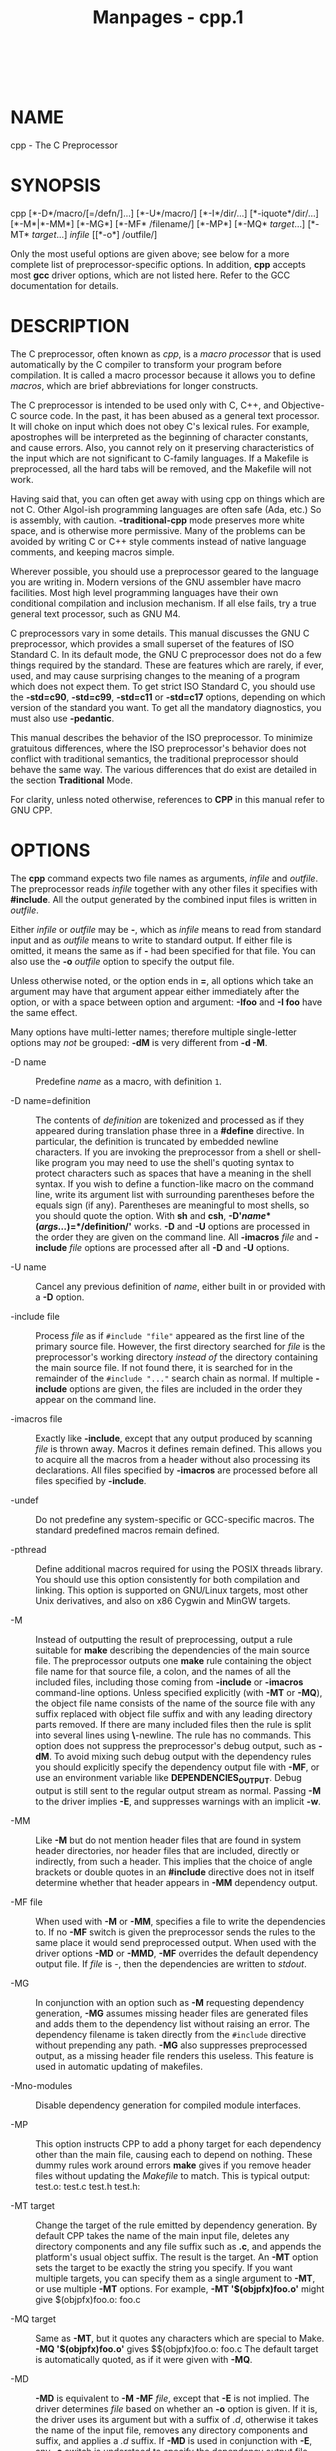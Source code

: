 #+TITLE: Manpages - cpp.1
#+begin_example
#+end_example

\\

* NAME
cpp - The C Preprocessor

* SYNOPSIS
cpp [*-D*/macro/[=/defn/]...] [*-U*/macro/] [*-I*/dir/...]
[*-iquote*/dir/...] [*-M*|*-MM*] [*-MG*] [*-MF* /filename/] [*-MP*]
[*-MQ* /target/...] [*-MT* /target/...] /infile/ [[*-o*] /outfile/]

Only the most useful options are given above; see below for a more
complete list of preprocessor-specific options. In addition, *cpp*
accepts most *gcc* driver options, which are not listed here. Refer to
the GCC documentation for details.

* DESCRIPTION
The C preprocessor, often known as /cpp/, is a /macro processor/ that is
used automatically by the C compiler to transform your program before
compilation. It is called a macro processor because it allows you to
define /macros/, which are brief abbreviations for longer constructs.

The C preprocessor is intended to be used only with C, C++, and
Objective-C source code. In the past, it has been abused as a general
text processor. It will choke on input which does not obey C's lexical
rules. For example, apostrophes will be interpreted as the beginning of
character constants, and cause errors. Also, you cannot rely on it
preserving characteristics of the input which are not significant to
C-family languages. If a Makefile is preprocessed, all the hard tabs
will be removed, and the Makefile will not work.

Having said that, you can often get away with using cpp on things which
are not C. Other Algol-ish programming languages are often safe (Ada,
etc.) So is assembly, with caution. *-traditional-cpp* mode preserves
more white space, and is otherwise more permissive. Many of the problems
can be avoided by writing C or C++ style comments instead of native
language comments, and keeping macros simple.

Wherever possible, you should use a preprocessor geared to the language
you are writing in. Modern versions of the GNU assembler have macro
facilities. Most high level programming languages have their own
conditional compilation and inclusion mechanism. If all else fails, try
a true general text processor, such as GNU M4.

C preprocessors vary in some details. This manual discusses the GNU C
preprocessor, which provides a small superset of the features of ISO
Standard C. In its default mode, the GNU C preprocessor does not do a
few things required by the standard. These are features which are
rarely, if ever, used, and may cause surprising changes to the meaning
of a program which does not expect them. To get strict ISO Standard C,
you should use the *-std=c90*, *-std=c99*, *-std=c11* or *-std=c17*
options, depending on which version of the standard you want. To get all
the mandatory diagnostics, you must also use *-pedantic*.

This manual describes the behavior of the ISO preprocessor. To minimize
gratuitous differences, where the ISO preprocessor's behavior does not
conflict with traditional semantics, the traditional preprocessor should
behave the same way. The various differences that do exist are detailed
in the section *Traditional* Mode.

For clarity, unless noted otherwise, references to *CPP* in this manual
refer to GNU CPP.

* OPTIONS
The *cpp* command expects two file names as arguments, /infile/ and
/outfile/. The preprocessor reads /infile/ together with any other files
it specifies with *#include*. All the output generated by the combined
input files is written in /outfile/.

Either /infile/ or /outfile/ may be *-*, which as /infile/ means to read
from standard input and as /outfile/ means to write to standard output.
If either file is omitted, it means the same as if *-* had been
specified for that file. You can also use the *-o* /outfile/ option to
specify the output file.

Unless otherwise noted, or the option ends in *=*, all options which
take an argument may have that argument appear either immediately after
the option, or with a space between option and argument: *-Ifoo* and *-I
foo* have the same effect.

Many options have multi-letter names; therefore multiple single-letter
options may /not/ be grouped: *-dM* is very different from *-d -M*.

- -D name :: Predefine /name/ as a macro, with definition =1=.

- -D name=definition :: The contents of /definition/ are tokenized and
  processed as if they appeared during translation phase three in a
  *#define* directive. In particular, the definition is truncated by
  embedded newline characters. If you are invoking the preprocessor from
  a shell or shell-like program you may need to use the shell's quoting
  syntax to protect characters such as spaces that have a meaning in the
  shell syntax. If you wish to define a function-like macro on the
  command line, write its argument list with surrounding parentheses
  before the equals sign (if any). Parentheses are meaningful to most
  shells, so you should quote the option. With *sh* and *csh*,
  *-D'*/name/*(*/args.../*)=*/definition/*'* works. *-D* and *-U*
  options are processed in the order they are given on the command line.
  All *-imacros* /file/ and *-include* /file/ options are processed
  after all *-D* and *-U* options.

- -U name :: Cancel any previous definition of /name/, either built in
  or provided with a *-D* option.

- -include file :: Process /file/ as if =#include "file"= appeared as
  the first line of the primary source file. However, the first
  directory searched for /file/ is the preprocessor's working directory
  /instead of/ the directory containing the main source file. If not
  found there, it is searched for in the remainder of the
  =#include "..."= search chain as normal. If multiple *-include*
  options are given, the files are included in the order they appear on
  the command line.

- -imacros file :: Exactly like *-include*, except that any output
  produced by scanning /file/ is thrown away. Macros it defines remain
  defined. This allows you to acquire all the macros from a header
  without also processing its declarations. All files specified by
  *-imacros* are processed before all files specified by *-include*.

- -undef :: Do not predefine any system-specific or GCC-specific macros.
  The standard predefined macros remain defined.

- -pthread :: Define additional macros required for using the POSIX
  threads library. You should use this option consistently for both
  compilation and linking. This option is supported on GNU/Linux
  targets, most other Unix derivatives, and also on x86 Cygwin and MinGW
  targets.

- -M :: Instead of outputting the result of preprocessing, output a rule
  suitable for *make* describing the dependencies of the main source
  file. The preprocessor outputs one *make* rule containing the object
  file name for that source file, a colon, and the names of all the
  included files, including those coming from *-include* or *-imacros*
  command-line options. Unless specified explicitly (with *-MT* or
  *-MQ*), the object file name consists of the name of the source file
  with any suffix replaced with object file suffix and with any leading
  directory parts removed. If there are many included files then the
  rule is split into several lines using *\*-newline. The rule has no
  commands. This option does not suppress the preprocessor's debug
  output, such as *-dM*. To avoid mixing such debug output with the
  dependency rules you should explicitly specify the dependency output
  file with *-MF*, or use an environment variable like
  *DEPENDENCIES_OUTPUT*. Debug output is still sent to the regular
  output stream as normal. Passing *-M* to the driver implies *-E*, and
  suppresses warnings with an implicit *-w*.

- -MM :: Like *-M* but do not mention header files that are found in
  system header directories, nor header files that are included,
  directly or indirectly, from such a header. This implies that the
  choice of angle brackets or double quotes in an *#include* directive
  does not in itself determine whether that header appears in *-MM*
  dependency output.

- -MF file :: When used with *-M* or *-MM*, specifies a file to write
  the dependencies to. If no *-MF* switch is given the preprocessor
  sends the rules to the same place it would send preprocessed output.
  When used with the driver options *-MD* or *-MMD*, *-MF* overrides the
  default dependency output file. If /file/ is /-/, then the
  dependencies are written to /stdout/.

- -MG :: In conjunction with an option such as *-M* requesting
  dependency generation, *-MG* assumes missing header files are
  generated files and adds them to the dependency list without raising
  an error. The dependency filename is taken directly from the
  =#include= directive without prepending any path. *-MG* also
  suppresses preprocessed output, as a missing header file renders this
  useless. This feature is used in automatic updating of makefiles.

- -Mno-modules :: Disable dependency generation for compiled module
  interfaces.

- -MP :: This option instructs CPP to add a phony target for each
  dependency other than the main file, causing each to depend on
  nothing. These dummy rules work around errors *make* gives if you
  remove header files without updating the /Makefile/ to match. This is
  typical output: test.o: test.c test.h test.h:

- -MT target :: Change the target of the rule emitted by dependency
  generation. By default CPP takes the name of the main input file,
  deletes any directory components and any file suffix such as *.c*, and
  appends the platform's usual object suffix. The result is the target.
  An *-MT* option sets the target to be exactly the string you specify.
  If you want multiple targets, you can specify them as a single
  argument to *-MT*, or use multiple *-MT* options. For example, *-MT
  '$(objpfx)foo.o'* might give $(objpfx)foo.o: foo.c

- -MQ target :: Same as *-MT*, but it quotes any characters which are
  special to Make. *-MQ '$(objpfx)foo.o'* gives $$(objpfx)foo.o: foo.c
  The default target is automatically quoted, as if it were given with
  *-MQ*.

- -MD :: *-MD* is equivalent to *-M -MF* /file/, except that *-E* is not
  implied. The driver determines /file/ based on whether an *-o* option
  is given. If it is, the driver uses its argument but with a suffix of
  /.d/, otherwise it takes the name of the input file, removes any
  directory components and suffix, and applies a /.d/ suffix. If *-MD*
  is used in conjunction with *-E*, any *-o* switch is understood to
  specify the dependency output file, but if used without *-E*, each
  *-o* is understood to specify a target object file. Since *-E* is not
  implied, *-MD* can be used to generate a dependency output file as a
  side effect of the compilation process.

- -MMD :: Like *-MD* except mention only user header files, not system
  header files.

- -fpreprocessed :: Indicate to the preprocessor that the input file has
  already been preprocessed. This suppresses things like macro
  expansion, trigraph conversion, escaped newline splicing, and
  processing of most directives. The preprocessor still recognizes and
  removes comments, so that you can pass a file preprocessed with *-C*
  to the compiler without problems. In this mode the integrated
  preprocessor is little more than a tokenizer for the front ends.
  *-fpreprocessed* is implicit if the input file has one of the
  extensions *.i*, *.ii* or *.mi*. These are the extensions that GCC
  uses for preprocessed files created by *-save-temps*.

- -fdirectives-only :: When preprocessing, handle directives, but do not
  expand macros. The option's behavior depends on the *-E* and
  *-fpreprocessed* options. With *-E*, preprocessing is limited to the
  handling of directives such as =#define=, =#ifdef=, and =#error=.
  Other preprocessor operations, such as macro expansion and trigraph
  conversion are not performed. In addition, the *-dD* option is
  implicitly enabled. With *-fpreprocessed*, predefinition of command
  line and most builtin macros is disabled. Macros such as =_ _LINE_ _=,
  which are contextually dependent, are handled normally. This enables
  compilation of files previously preprocessed with
  =-E -fdirectives-only=. With both *-E* and *-fpreprocessed*, the rules
  for *-fpreprocessed* take precedence. This enables full preprocessing
  of files previously preprocessed with =-E -fdirectives-only=.

- -fdollars-in-identifiers :: Accept *$* in identifiers.

- -fextended-identifiers :: Accept universal character names and
  extended characters in identifiers. This option is enabled by default
  for C99 (and later C standard versions) and C++.

- -fno-canonical-system-headers :: When preprocessing, do not shorten
  system header paths with canonicalization.

- -fmax-include-depth=depth :: Set the maximum depth of the nested
  ​#include. The default is 200.

- -ftabstop=width :: Set the distance between tab stops. This helps the
  preprocessor report correct column numbers in warnings or errors, even
  if tabs appear on the line. If the value is less than 1 or greater
  than 100, the option is ignored. The default is 8.

- -ftrack-macro-expansion[=level] :: Track locations of tokens across
  macro expansions. This allows the compiler to emit diagnostic about
  the current macro expansion stack when a compilation error occurs in a
  macro expansion. Using this option makes the preprocessor and the
  compiler consume more memory. The /level/ parameter can be used to
  choose the level of precision of token location tracking thus
  decreasing the memory consumption if necessary. Value *0* of /level/
  de-activates this option. Value *1* tracks tokens locations in a
  degraded mode for the sake of minimal memory overhead. In this mode
  all tokens resulting from the expansion of an argument of a
  function-like macro have the same location. Value *2* tracks tokens
  locations completely. This value is the most memory hungry. When this
  option is given no argument, the default parameter value is *2*. Note
  that =-ftrack-macro-expansion=2= is activated by default.

- -fmacro-prefix-map=old=new :: When preprocessing files residing in
  directory /old/, expand the =_ _FILE_ _= and =_ _BASE_FILE_ _= macros
  as if the files resided in directory /new/ instead. This can be used
  to change an absolute path to a relative path by using /./ for /new/
  which can result in more reproducible builds that are location
  independent. This option also affects =_ _builtin_FILE()= during
  compilation. See also *-ffile-prefix-map* and *-fcanon-prefix-map*.

- -fexec-charset=charset :: Set the execution character set, used for
  string and character constants. The default is UTF-8. /charset/ can be
  any encoding supported by the system's =iconv= library routine.

- -fwide-exec-charset=charset :: Set the wide execution character set,
  used for wide string and character constants. The default is one of
  UTF-32BE, UTF-32LE, UTF-16BE, or UTF-16LE, whichever corresponds to
  the width of =wchar_t= and the big-endian or little-endian byte order
  being used for code generation. As with *-fexec-charset*, /charset/
  can be any encoding supported by the system's =iconv= library routine;
  however, you will have problems with encodings that do not fit exactly
  in =wchar_t=.

- -finput-charset=charset :: Set the input character set, used for
  translation from the character set of the input file to the source
  character set used by GCC. If the locale does not specify, or GCC
  cannot get this information from the locale, the default is UTF-8.
  This can be overridden by either the locale or this command-line
  option. Currently the command-line option takes precedence if there's
  a conflict. /charset/ can be any encoding supported by the system's
  =iconv= library routine.

- -fworking-directory :: Enable generation of linemarkers in the
  preprocessor output that let the compiler know the current working
  directory at the time of preprocessing. When this option is enabled,
  the preprocessor emits, after the initial linemarker, a second
  linemarker with the current working directory followed by two slashes.
  GCC uses this directory, when it's present in the preprocessed input,
  as the directory emitted as the current working directory in some
  debugging information formats. This option is implicitly enabled if
  debugging information is enabled, but this can be inhibited with the
  negated form *-fno-working-directory*. If the *-P* flag is present in
  the command line, this option has no effect, since no =#line=
  directives are emitted whatsoever.

- -A predicate=answer :: Make an assertion with the predicate
  /predicate/ and answer /answer/. This form is preferred to the older
  form *-A* /predicate/*(*/answer/*)*, which is still supported, because
  it does not use shell special characters.

- -A -predicate=answer :: Cancel an assertion with the predicate
  /predicate/ and answer /answer/.

- -C :: Do not discard comments. All comments are passed through to the
  output file, except for comments in processed directives, which are
  deleted along with the directive. You should be prepared for side
  effects when using *-C*; it causes the preprocessor to treat comments
  as tokens in their own right. For example, comments appearing at the
  start of what would be a directive line have the effect of turning
  that line into an ordinary source line, since the first token on the
  line is no longer a *#*.

- -CC :: Do not discard comments, including during macro expansion. This
  is like *-C*, except that comments contained within macros are also
  passed through to the output file where the macro is expanded. In
  addition to the side effects of the *-C* option, the *-CC* option
  causes all C++-style comments inside a macro to be converted to
  C-style comments. This is to prevent later use of that macro from
  inadvertently commenting out the remainder of the source line. The
  *-CC* option is generally used to support lint comments.

- -P :: Inhibit generation of linemarkers in the output from the
  preprocessor. This might be useful when running the preprocessor on
  something that is not C code, and will be sent to a program which
  might be confused by the linemarkers.

- -traditional :: 

- -traditional-cpp :: 

Try to imitate the behavior of pre-standard C preprocessors, as opposed
to ISO C preprocessors. Note that GCC does not otherwise attempt to
emulate a pre-standard C compiler, and these options are only supported
with the *-E* switch, or when invoking CPP explicitly.

- -trigraphs :: Support ISO C trigraphs. These are three-character
  sequences, all starting with *??*, that are defined by ISO C to stand
  for single characters. For example, *??/* stands for *\*, so *'??/n'*
  is a character constant for a newline. By default, GCC ignores
  trigraphs, but in standard-conforming modes it converts them. See the
  *-std* and *-ansi* options.

- -remap :: Enable special code to work around file systems which only
  permit very short file names, such as MS-DOS.

- -H :: Print the name of each header file used, in addition to other
  normal activities. Each name is indented to show how deep in the
  *#include* stack it is. Precompiled header files are also printed,
  even if they are found to be invalid; an invalid precompiled header
  file is printed with *...x* and a valid one with *...!* .

- -dletters :: Says to make debugging dumps during compilation as
  specified by /letters/. The flags documented here are those relevant
  to the preprocessor. Other /letters/ are interpreted by the compiler
  proper, or reserved for future versions of GCC, and so are silently
  ignored. If you specify /letters/ whose behavior conflicts, the result
  is undefined.

  - -dM :: Instead of the normal output, generate a list of *#define*
    directives for all the macros defined during the execution of the
    preprocessor, including predefined macros. This gives you a way of
    finding out what is predefined in your version of the preprocessor.
    Assuming you have no file /foo.h/, the command touch foo.h; cpp -dM
    foo.h shows all the predefined macros.

  - -dD :: Like *-dM* except in two respects: it does /not/ include the
    predefined macros, and it outputs /both/ the *#define* directives
    and the result of preprocessing. Both kinds of output go to the
    standard output file.

  - -dN :: Like *-dD*, but emit only the macro names, not their
    expansions.

  - -dI :: Output *#include* directives in addition to the result of
    preprocessing.

  - -dU :: Like *-dD* except that only macros that are expanded, or
    whose definedness is tested in preprocessor directives, are output;
    the output is delayed until the use or test of the macro; and
    *#undef* directives are also output for macros tested but undefined
    at the time.

- -fdebug-cpp :: This option is only useful for debugging GCC. When used
  from CPP or with *-E*, it dumps debugging information about location
  maps. Every token in the output is preceded by the dump of the map its
  location belongs to. When used from GCC without *-E*, this option has
  no effect.

- -I dir :: 

- -iquote dir :: 

- -isystem dir :: 

- -idirafter dir :: 

Add the directory /dir/ to the list of directories to be searched for
header files during preprocessing. If /dir/ begins with *=* or
=$SYSROOT=, then the *=* or =$SYSROOT= is replaced by the sysroot
prefix; see *--sysroot* and *-isysroot*. Directories specified with
*-iquote* apply only to the quote form of the directive,
=#include "=/=file=/="=. Directories specified with *-I*, *-isystem*, or
*-idirafter* apply to lookup for both the =#include "=/=file=/="= and
=#include <=/=file=/=>= directives. You can specify any number or
combination of these options on the command line to search for header
files in several directories. The lookup order is as follows:

#+begin_quote
1. For the quote form of the include directive, the directory of the
   current file is searched first.

2. For the quote form of the include directive, the directories
   specified by *-iquote* options are searched in left-to-right order,
   as they appear on the command line.

3. Directories specified with *-I* options are scanned in left-to-right
   order.

4. Directories specified with *-isystem* options are scanned in
   left-to-right order.

5. Standard system directories are scanned.

6. Directories specified with *-idirafter* options are scanned in
   left-to-right order.

#+end_quote

#+begin_quote
You can use *-I* to override a system header file, substituting your own
version, since these directories are searched before the standard system
header file directories. However, you should not use this option to add
directories that contain vendor-supplied system header files; use
*-isystem* for that. The *-isystem* and *-idirafter* options also mark
the directory as a system directory, so that it gets the same special
treatment that is applied to the standard system directories. If a
standard system include directory, or a directory specified with
*-isystem*, is also specified with *-I*, the *-I* option is ignored. The
directory is still searched but as a system directory at its normal
position in the system include chain. This is to ensure that GCC's
procedure to fix buggy system headers and the ordering for the
=#include_next= directive are not inadvertently changed. If you really
need to change the search order for system directories, use the
*-nostdinc* and/or *-isystem* options.

#+end_quote

- -I- :: Split the include path. This option has been deprecated. Please
  use *-iquote* instead for *-I* directories before the *-I-* and remove
  the *-I-* option. Any directories specified with *-I* options before
  *-I-* are searched only for headers requested with
  =#include "=/=file=/="=; they are not searched for
  =#include <=/=file=/=>=. If additional directories are specified with
  *-I* options after the *-I-*, those directories are searched for all
  *#include* directives. In addition, *-I-* inhibits the use of the
  directory of the current file directory as the first search directory
  for =#include "=/=file=/="=. There is no way to override this effect
  of *-I-*.

- -iprefix prefix :: Specify /prefix/ as the prefix for subsequent
  *-iwithprefix* options. If the prefix represents a directory, you
  should include the final */*.

- -iwithprefix dir :: 

- -iwithprefixbefore dir :: 

Append /dir/ to the prefix specified previously with *-iprefix*, and add
the resulting directory to the include search path. *-iwithprefixbefore*
puts it in the same place *-I* would; *-iwithprefix* puts it where
*-idirafter* would.

- -isysroot dir :: This option is like the *--sysroot* option, but
  applies only to header files (except for Darwin targets, where it
  applies to both header files and libraries). See the *--sysroot*
  option for more information.

- -imultilib dir :: Use /dir/ as a subdirectory of the directory
  containing target-specific C++ headers.

- -nostdinc :: Do not search the standard system directories for header
  files. Only the directories explicitly specified with *-I*, *-iquote*,
  *-isystem*, and/or *-idirafter* options (and the directory of the
  current file, if appropriate) are searched.

- -nostdinc++ :: Do not search for header files in the C++-specific
  standard directories, but do still search the other standard
  directories. (This option is used when building the C++ library.)

- -Wcomment :: 

- -Wcomments :: 

Warn whenever a comment-start sequence */** appears in a */** comment,
or whenever a backslash-newline appears in a *//* comment. This warning
is enabled by *-Wall*.

- -Wtrigraphs :: Warn if any trigraphs are encountered that might change
  the meaning of the program. Trigraphs within comments are not warned
  about, except those that would form escaped newlines. This option is
  implied by *-Wall*. If *-Wall* is not given, this option is still
  enabled unless trigraphs are enabled. To get trigraph conversion
  without warnings, but get the other *-Wall* warnings, use *-trigraphs
  -Wall -Wno-trigraphs*.

- -Wundef :: Warn if an undefined identifier is evaluated in an =#if=
  directive. Such identifiers are replaced with zero.

- -Wexpansion-to-defined :: Warn whenever *defined* is encountered in
  the expansion of a macro (including the case where the macro is
  expanded by an *#if* directive). Such usage is not portable. This
  warning is also enabled by *-Wpedantic* and *-Wextra*.

- -Wunused-macros :: Warn about macros defined in the main file that are
  unused. A macro is /used/ if it is expanded or tested for existence at
  least once. The preprocessor also warns if the macro has not been used
  at the time it is redefined or undefined. Built-in macros, macros
  defined on the command line, and macros defined in include files are
  not warned about. /Note:/ If a macro is actually used, but only used
  in skipped conditional blocks, then the preprocessor reports it as
  unused. To avoid the warning in such a case, you might improve the
  scope of the macro's definition by, for example, moving it into the
  first skipped block. Alternatively, you could provide a dummy use with
  something like: #if defined the_macro_causing_the_warning #endif

- -Wno-endif-labels :: Do not warn whenever an =#else= or an =#endif=
  are followed by text. This sometimes happens in older programs with
  code of the form #if FOO ... #else FOO ... #endif FOO The second and
  third =FOO= should be in comments. This warning is on by default.

* ENVIRONMENT
This section describes the environment variables that affect how CPP
operates. You can use them to specify directories or prefixes to use
when searching for include files, or to control dependency output.

Note that you can also specify places to search using options such as
*-I*, and control dependency output with options like *-M*. These take
precedence over environment variables, which in turn take precedence
over the configuration of GCC.

- CPATH :: 

- C_INCLUDE_PATH :: 

- CPLUS_INCLUDE_PATH :: 

- OBJC_INCLUDE_PATH :: 

Each variable's value is a list of directories separated by a special
character, much like *PATH*, in which to look for header files. The
special character, =PATH_SEPARATOR=, is target-dependent and determined
at GCC build time. For Microsoft Windows-based targets it is a
semicolon, and for almost all other targets it is a colon. *CPATH*
specifies a list of directories to be searched as if specified with
*-I*, but after any paths given with *-I* options on the command line.
This environment variable is used regardless of which language is being
preprocessed. The remaining environment variables apply only when
preprocessing the particular language indicated. Each specifies a list
of directories to be searched as if specified with *-isystem*, but after
any paths given with *-isystem* options on the command line. In all
these variables, an empty element instructs the compiler to search its
current working directory. Empty elements can appear at the beginning or
end of a path. For instance, if the value of *CPATH* is
=:/special/include=, that has the same effect as *-I.
-I/special/include*.

- DEPENDENCIES_OUTPUT :: If this variable is set, its value specifies
  how to output dependencies for Make based on the non-system header
  files processed by the compiler. System header files are ignored in
  the dependency output. The value of *DEPENDENCIES_OUTPUT* can be just
  a file name, in which case the Make rules are written to that file,
  guessing the target name from the source file name. Or the value can
  have the form /file/* */target/, in which case the rules are written
  to file /file/ using /target/ as the target name. In other words, this
  environment variable is equivalent to combining the options *-MM* and
  *-MF*, with an optional *-MT* switch too.

- SUNPRO_DEPENDENCIES :: This variable is the same as
  *DEPENDENCIES_OUTPUT* (see above), except that system header files are
  not ignored, so it implies *-M* rather than *-MM*. However, the
  dependence on the main input file is omitted.

- SOURCE_DATE_EPOCH :: If this variable is set, its value specifies a
  UNIX timestamp to be used in replacement of the current date and time
  in the =_ _DATE_ _= and =_ _TIME_ _= macros, so that the embedded
  timestamps become reproducible. The value of *SOURCE_DATE_EPOCH* must
  be a UNIX timestamp, defined as the number of seconds (excluding leap
  seconds) since 01 Jan 1970 00:00:00 represented in ASCII; identical to
  the output of =date +%s= on GNU/Linux and other systems that support
  the =%s= extension in the =date= command. The value should be a known
  timestamp such as the last modification time of the source or package
  and it should be set by the build process.

* SEE ALSO
*gpl* (7), *gfdl* (7), *fsf-funding* (7), *gcc* (1), and the Info
entries for /cpp/ and /gcc/.

* COPYRIGHT
Copyright (c) 1987-2023 Free Software Foundation, Inc.

Permission is granted to copy, distribute and/or modify this document
under the terms of the GNU Free Documentation License, Version 1.3 or
any later version published by the Free Software Foundation. A copy of
the license is included in the man page *gfdl* (7). This manual contains
no Invariant Sections. The Front-Cover Texts are (a) (see below), and
the Back-Cover Texts are (b) (see below).

(a) The FSF's Front-Cover Text is:

A GNU Manual

(b) The FSF's Back-Cover Text is:

You have freedom to copy and modify this GNU Manual, like GNU software.
Copies published by the Free Software Foundation raise funds for GNU
development.
